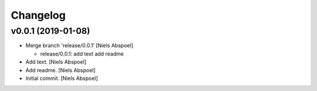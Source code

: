 Changelog
=========

v0.0.1 (2019-01-08)
-------------------
- Merge branch 'release/0.0.1' [Niels Abspoel]

  * release/0.0.1:
    add text
    add readme
- Add text. [Niels Abspoel]
- Add readme. [Niels Abspoel]
- Initial commit. [Niels Abspoel]


